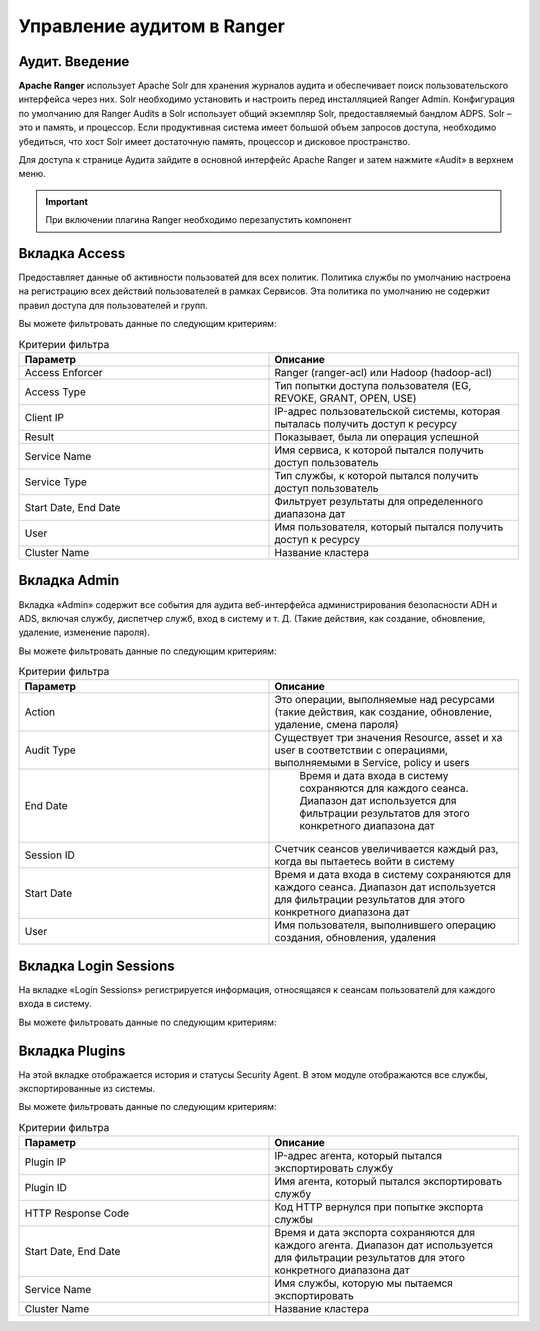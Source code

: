 Управление аудитом в Ranger
===========================

Аудит. Введение
----------------

**Apache Ranger** использует Apache Solr для хранения журналов аудита и обеспечивает поиск пользовательского интерфейса через них. Solr необходимо установить и настроить перед инсталляцией Ranger Admin. Конфигурация по умолчанию для Ranger Audits в Solr использует общий экземпляр Solr, предоставляемый бандлом ADPS. Solr – это и память, и процессор. Если продуктивная система имеет большой объем запросов доступа, необходимо убедиться, что хост Solr имеет достаточную память, процессор и дисковое пространство.

Для доступа к странице Аудита зайдите в основной интерфейс Apache Ranger и затем нажмите «Audit» в верхнем меню.

.. important:: При включении плагина Ranger необходимо перезапустить компонент


Вкладка Access
---------------

Предоставляет данные об активности пользоватей для всех политик. Политика службы по умолчанию настроена на регистрацию всех действий пользователей в рамках Сервисов. Эта политика по умолчанию не содержит правил доступа для пользователей и групп.

Вы можете фильтровать данные по следующим критериям:

.. csv-table:: Критерии фильтра
   :header: "Параметр","Описание"
   :widths: 45, 45

   "Access Enforcer", "Ranger (ranger-acl) или Hadoop (hadoop-acl)"
   "Access Type",	"Тип попытки доступа пользователя (EG, REVOKE, GRANT, OPEN, USE)"
   "Client IP",	"IP-адрес пользовательской системы, которая пыталась получить доступ к ресурсу"
   "Result", "Показывает, была ли операция успешной"
   "Service Name", "Имя сервиса, к которой пытался получить доступ пользователь"
   "Service Type", "Тип службы, к которой пытался получить доступ пользователь"
   "Start Date, End Date", "Фильтрует результаты для определенного диапазона дат"
   "User", "Имя пользователя, который пытался получить доступ к ресурсу"
   "Cluster Name", "Название кластера"


Вкладка Admin
---------------

Вкладка «Admin» содержит все события для аудита веб-интерфейса администрирования безопасности ADH и ADS, включая службу, диспетчер служб, вход в систему и т. Д. (Такие действия, как создание, обновление, удаление, изменение пароля).

Вы можете фильтровать данные по следующим критериям:

.. csv-table:: Критерии фильтра
   :header: "Параметр","Описание"
   :widths: 45, 45

   "Action", "Это операции, выполняемые над ресурсами (такие действия, как создание, обновление, удаление, смена пароля)"
   "Audit Type", "Существует три значения Resource, asset и xa user в соответствии с операциями, выполняемыми в Service, policy и users"
   "End Date", "	Время и дата входа в систему сохраняются для каждого сеанса. Диапазон дат используется для фильтрации результатов для этого конкретного диапазона дат"
   "Session ID", "Счетчик сеансов увеличивается каждый раз, когда вы пытаетесь войти в систему"
   "Start Date",	"Время и дата входа в систему сохраняются для каждого сеанса. Диапазон дат используется для фильтрации результатов для этого конкретного диапазона дат"
   "User", "Имя пользователя, выполнившего операцию создания, обновления, удаления"


Вкладка Login Sessions
-----------------------

На вкладке «Login Sessions» регистрируется информация, относящаяся к сеансам пользователй для каждого входа в систему.

Вы можете фильтровать данные по следующим критериям:

.. csv-table:: Критерии фильтра
   :header: "Параметр","Описание"
   :widths: 45, 45

   "Login ID", "Имя пользователя, под которым кто-то входит в систему"
   "Session-id", "Счетчик сеансов увеличивается каждый раз, когда пользователь пытается войти в систему"
   "Start Date", End Date, "Указывает, что результаты должны фильтроваться на основе определенной даты начала и даты окончания"
   "Тип входа", "Режим, в котором пользователь пытается войти в систему (вводя имя пользователя и пароль)"
   "IP", "IP-адрес системы, через которую пользователь вошел в систему"
   "User Agent", "Версия браузера или библиотеки, используемая для входа в систему для определенного события (например, Mozilla, Java, Python)"
   "Result", "Регистрирует, был ли вход в систему успешным. Возможные результаты: Успех, Неверный пароль, Учетная запись отключена, Заблокирована», Срок действия пароля истек или Пользователь не найден"


Вкладка Plugins
----------------

На этой вкладке отображается история и статусы Security Agent. В этом модуле отображаются все службы, экспортированные из системы.

Вы можете фильтровать данные по следующим критериям:

.. csv-table:: Критерии фильтра
   :header: "Параметр","Описание"
   :widths: 45, 45

   "Plugin IP", "IP-адрес агента, который пытался экспортировать службу"
   "Plugin ID", "Имя агента, который пытался экспортировать службу"
   "HTTP Response Code", "Код HTTP вернулся при попытке экспорта службы"
   "Start Date, End Date", "Время и дата экспорта сохраняются для каждого агента. Диапазон дат используется для фильтрации результатов для этого конкретного диапазона дат"
   "Service Name", "Имя службы, которую мы пытаемся экспортировать"
   "Cluster Name", "Название кластера"
